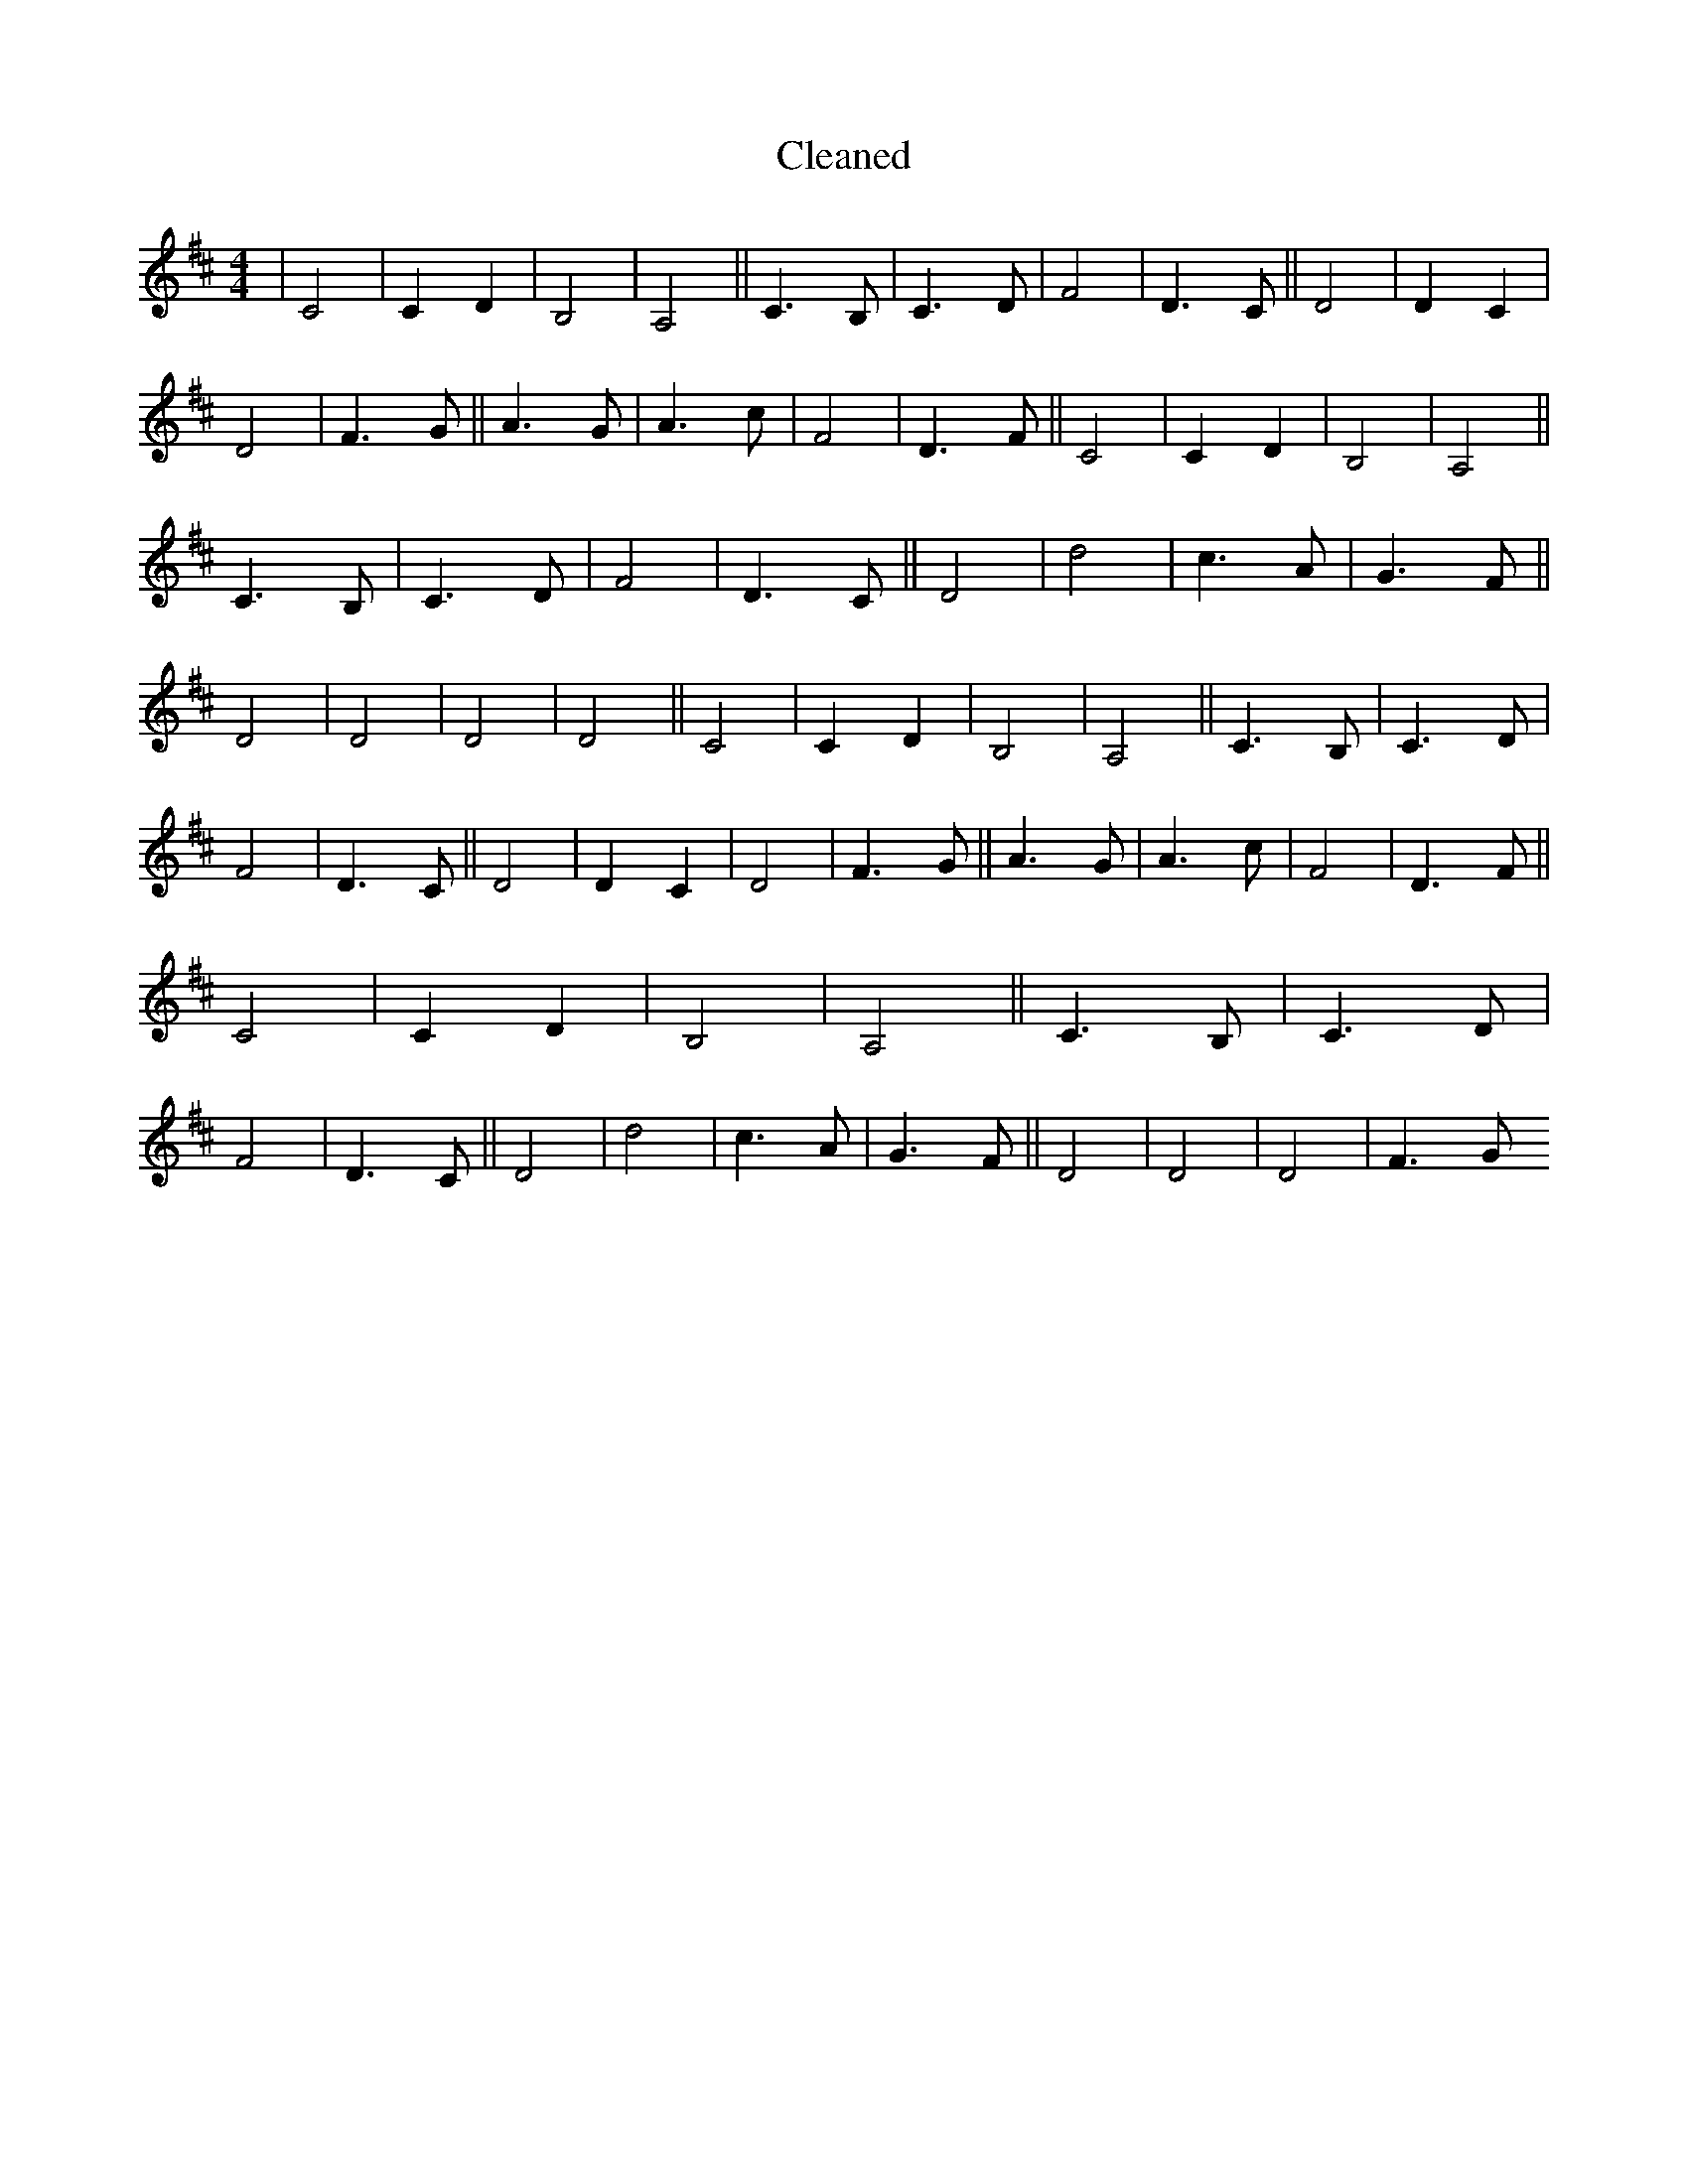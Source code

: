 X:261
T: Cleaned
M:4/4
K: DMaj
|C4|C2D2|B,4|A,4||C3B,|C3D|F4|D3C||D4|D2C2|D4|F3G||A3G|A3c|F4|D3F||C4|C2D2|B,4|A,4||C3B,|C3D|F4|D3C||D4|d4|c3A|G3F||D4|D4|D4|D4||C4|C2D2|B,4|A,4||C3B,|C3D|F4|D3C||D4|D2C2|D4|F3G||A3G|A3c|F4|D3F||C4|C2D2|B,4|A,4||C3B,|C3D|F4|D3C||D4|d4|c3A|G3F||D4|D4|D4|F3G